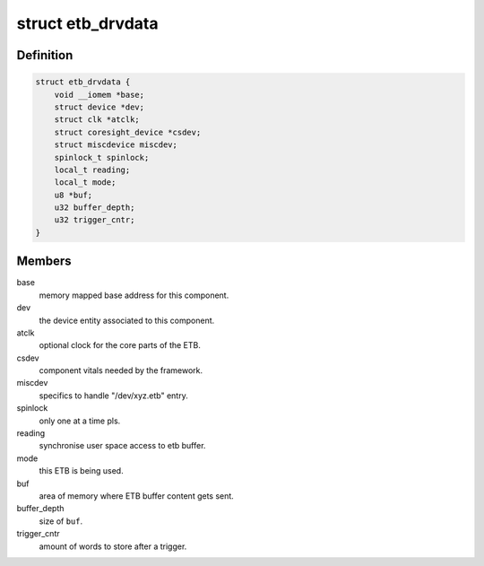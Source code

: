 .. -*- coding: utf-8; mode: rst -*-
.. src-file: drivers/hwtracing/coresight/coresight-etb10.c

.. _`etb_drvdata`:

struct etb_drvdata
==================

.. c:type:: struct etb_drvdata

    specifics associated to an ETB component

.. _`etb_drvdata.definition`:

Definition
----------

.. code-block:: c

    struct etb_drvdata {
        void __iomem *base;
        struct device *dev;
        struct clk *atclk;
        struct coresight_device *csdev;
        struct miscdevice miscdev;
        spinlock_t spinlock;
        local_t reading;
        local_t mode;
        u8 *buf;
        u32 buffer_depth;
        u32 trigger_cntr;
    }

.. _`etb_drvdata.members`:

Members
-------

base
    memory mapped base address for this component.

dev
    the device entity associated to this component.

atclk
    optional clock for the core parts of the ETB.

csdev
    component vitals needed by the framework.

miscdev
    specifics to handle "/dev/xyz.etb" entry.

spinlock
    only one at a time pls.

reading
    synchronise user space access to etb buffer.

mode
    this ETB is being used.

buf
    area of memory where ETB buffer content gets sent.

buffer_depth
    size of \ ``buf``\ .

trigger_cntr
    amount of words to store after a trigger.

.. This file was automatic generated / don't edit.

